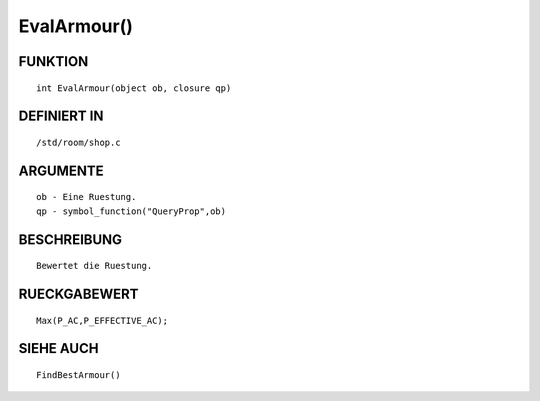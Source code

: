 EvalArmour()
============

FUNKTION
--------
::

    int EvalArmour(object ob, closure qp)

 

DEFINIERT IN
------------
::

    /std/room/shop.c

 

ARGUMENTE
---------
::

    ob - Eine Ruestung.
    qp - symbol_function("QueryProp",ob)

BESCHREIBUNG
------------
::

    Bewertet die Ruestung.

 

RUECKGABEWERT
-------------
::

    Max(P_AC,P_EFFECTIVE_AC);

 

SIEHE AUCH
----------
::

    FindBestArmour()


